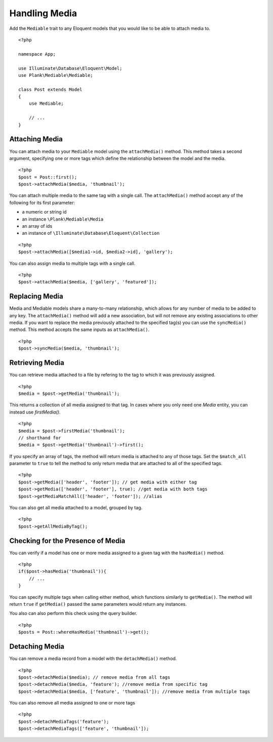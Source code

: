 Handling Media
==============

.. highlight:: php

Add the ``Mediable`` trait to any Eloquent models that you would like to be able to attach media to.

::

    <?php

    namespace App;

    use Illuminate\Database\Eloquent\Model;
    use Plank\Mediable\Mediable;

    class Post extends Model
    {
        use Mediable;

        // ...
    }

Attaching Media
--------------------------

You can attach media to your ``Mediable`` model using the ``attachMedia()`` method. This method takes a second argument, specifying one or more tags which define the relationship between the model and the media.

::

    <?php
    $post = Post::first();
    $post->attachMedia($media, 'thumbnail');

You can attach multiple media to the same tag with a single call. The ``attachMedia()`` method accept any of the following for its first parameter:

- a numeric or string id
- an instance ``\Plank\Mediable\Media``
- an array of ids
- an instance of ``\Illuminate\Database\Eloquent\Collection``

::

    <?php
    $post->attachMedia([$media1->id, $media2->id], 'gallery');

You can also assign media to multiple tags with a single call.

::

    <?php
    $post->attachMedia($media, ['gallery', 'featured']);

Replacing Media
--------------------------

Media and Mediable models share a many-to-many relationship, which allows for any number of media to be added to any key. The ``attachMedia()`` method will add a new association, but will not remove any existing associations to other media. If you want to replace the media previously attached to the specified tag(s) you can use the ``syncMedia()`` method. This method accepts the same inputs as ``attachMedia()``.

::

    <?php
    $post->syncMedia($media, 'thumbnail');

Retrieving Media
--------------------------

You can retrieve media attached to a file by refering to the tag to which it was previously assigned.

::

    <?php
    $media = $post->getMedia('thumbnail');

This returns a collection of all media assigned to that tag. In cases where you only need one `Media` entity, you can instead use `firstMedia()`.

::

    <?php
    $media = $post->firstMedia('thumbnail');
    // shorthand for
    $media = $post->getMedia('thumbnail')->first();

If you specify an array of tags, the method will return media is attached to any of those tags. Set the ``$match_all`` parameter to ``true`` to tell the method to only return media that are attached to all of the specified tags.

::

    <?php
    $post->getMedia(['header', 'footer']); // get media with either tag
    $post->getMedia(['header', 'footer'], true); //get media with both tags
    $post->getMediaMatchAll(['header', 'footer']); //alias

You can also get all media attached to a model, grouped by tag.

::

    <?php
    $post->getAllMediaByTag();

Checking for the Presence of Media
----------------------------------

You can verify if a model has one or more media assigned to a given tag with the ``hasMedia()`` method.

::

    <?php
    if($post->hasMedia('thumbnail')){
        // ...
    }

You can specify multiple tags when calling either method, which functions similarly to ``getMedia()``. The method will return ``true`` if ``getMedia()`` passed the same parameters would return any instances.

You also can also perform this check using the query builder.

::

    <?php
    $posts = Post::whereHasMedia('thumbnail')->get();

Detaching Media
--------------------------

You can remove a media record from a model with the ``detachMedia()`` method.

::

    <?php
    $post->detachMedia($media); // remove media from all tags
    $post->detachMedia($media, 'feature'); //remove media from specific tag
    $post->detachMedia($media, ['feature', 'thumbnail']); //remove media from multiple tags


You can also remove all media assigned to one or more tags

::

    <?php
    $post->detachMediaTags('feature');
    $post->detachMediaTags(['feature', 'thumbnail']);
